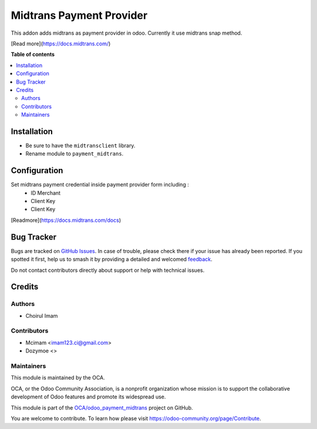 =========================
Midtrans Payment Provider
=========================

.. 
   !!!!!!!!!!!!!!!!!!!!!!!!!!!!!!!!!!!!!!!!!!!!!!!!!!!!
   !! This file is generated by oca-gen-addon-readme !!
   !! changes will be overwritten.                   !!
   !!!!!!!!!!!!!!!!!!!!!!!!!!!!!!!!!!!!!!!!!!!!!!!!!!!!
   !! source digest: sha256:4790e09987cbfa6d5ab00d262aa8235f35e5062b9bb01d8e7275e72469f62df9
   !!!!!!!!!!!!!!!!!!!!!!!!!!!!!!!!!!!!!!!!!!!!!!!!!!!!

.. |badge1| image:: https://img.shields.io/badge/maturity-Beta-yellow.png
    :target: https://odoo-community.org/page/development-status
    :alt: Beta
.. |badge2| image:: https://img.shields.io/badge/github-OCA%2Fodoo_payment_midtrans-lightgray.png?logo=github
    :target: https://github.com/OCA/odoo_payment_midtrans/tree/16.0/payment_midtrans
    :alt: OCA/odoo_payment_midtrans
.. |badge3| image:: https://img.shields.io/badge/weblate-Translate%20me-F47D42.png
    :target: https://translation.odoo-community.org/projects/odoo_payment_midtrans-16-0/odoo_payment_midtrans-16-0-payment_midtrans
    :alt: Translate me on Weblate
.. |badge4| image:: https://img.shields.io/badge/runboat-Try%20me-875A7B.png
    :target: https://runboat.odoo-community.org/builds?repo=OCA/odoo_payment_midtrans&target_branch=16.0
    :alt: Try me on Runboat

|badge1| |badge2| |badge3| |badge4|

This addon adds midtrans as payment provider in odoo.
Currently it use midtrans snap method.

[Read more](https://docs.midtrans.com/)

**Table of contents**

.. contents::
   :local:

Installation
============

* Be sure to have the ``midtransclient`` library.
* Rename module to ``payment_midtrans``.

Configuration
=============

Set midtrans payment credential inside payment provider form including :
 * ID Merchant
 * Client Key
 * Client Key

[Readmore](https://docs.midtrans.com/docs)

Bug Tracker
===========

Bugs are tracked on `GitHub Issues <https://github.com/OCA/odoo_payment_midtrans/issues>`_.
In case of trouble, please check there if your issue has already been reported.
If you spotted it first, help us to smash it by providing a detailed and welcomed
`feedback <https://github.com/OCA/odoo_payment_midtrans/issues/new?body=module:%20payment_midtrans%0Aversion:%2016.0%0A%0A**Steps%20to%20reproduce**%0A-%20...%0A%0A**Current%20behavior**%0A%0A**Expected%20behavior**>`_.

Do not contact contributors directly about support or help with technical issues.

Credits
=======

Authors
~~~~~~~

* Choirul Imam

Contributors
~~~~~~~~~~~~

* Mcimam <imam123.ci@gmail.com>
* Dozymoe  <>

Maintainers
~~~~~~~~~~~

This module is maintained by the OCA.

.. image:: https://odoo-community.org/logo.png
   :alt: Odoo Community Association
   :target: https://odoo-community.org

OCA, or the Odoo Community Association, is a nonprofit organization whose
mission is to support the collaborative development of Odoo features and
promote its widespread use.

This module is part of the `OCA/odoo_payment_midtrans <https://github.com/OCA/odoo_payment_midtrans/tree/16.0/payment_midtrans>`_ project on GitHub.

You are welcome to contribute. To learn how please visit https://odoo-community.org/page/Contribute.
